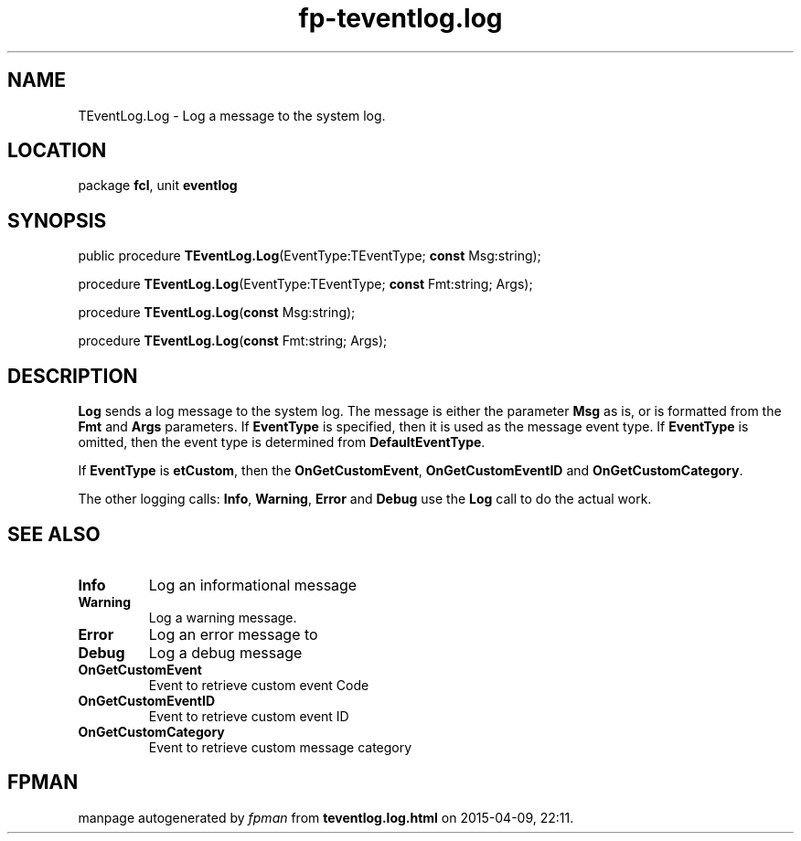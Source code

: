 .\" file autogenerated by fpman
.TH "fp-teventlog.log" 3 "2014-03-14" "fpman" "Free Pascal Programmer's Manual"
.SH NAME
TEventLog.Log - Log a message to the system log.
.SH LOCATION
package \fBfcl\fR, unit \fBeventlog\fR
.SH SYNOPSIS
public procedure \fBTEventLog.Log\fR(EventType:TEventType; \fBconst\fR Msg:string);

procedure \fBTEventLog.Log\fR(EventType:TEventType; \fBconst\fR Fmt:string; Args);

procedure \fBTEventLog.Log\fR(\fBconst\fR Msg:string);

procedure \fBTEventLog.Log\fR(\fBconst\fR Fmt:string; Args);
.SH DESCRIPTION
\fBLog\fR sends a log message to the system log. The message is either the parameter \fBMsg\fR as is, or is formatted from the \fBFmt\fR and \fBArgs\fR parameters. If \fBEventType\fR is specified, then it is used as the message event type. If \fBEventType\fR is omitted, then the event type is determined from \fBDefaultEventType\fR.

If \fBEventType\fR is \fBetCustom\fR, then the \fBOnGetCustomEvent\fR, \fBOnGetCustomEventID\fR and \fBOnGetCustomCategory\fR.

The other logging calls: \fBInfo\fR, \fBWarning\fR, \fBError\fR and \fBDebug\fR use the \fBLog\fR call to do the actual work.


.SH SEE ALSO
.TP
.B Info
Log an informational message
.TP
.B Warning
Log a warning message.
.TP
.B Error
Log an error message to
.TP
.B Debug
Log a debug message
.TP
.B OnGetCustomEvent
Event to retrieve custom event Code
.TP
.B OnGetCustomEventID
Event to retrieve custom event ID
.TP
.B OnGetCustomCategory
Event to retrieve custom message category

.SH FPMAN
manpage autogenerated by \fIfpman\fR from \fBteventlog.log.html\fR on 2015-04-09, 22:11.

